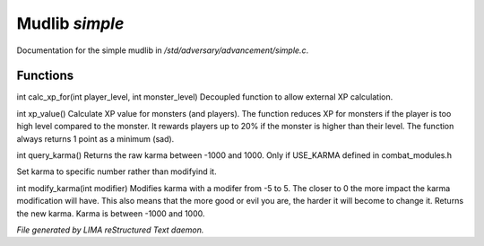 ****************
Mudlib *simple*
****************

Documentation for the simple mudlib in */std/adversary/advancement/simple.c*.

Functions
=========



.. c:function:: int calc_xp_for(int player_level, int monster_level)

int calc_xp_for(int player_level, int monster_level)
Decoupled function to allow external XP calculation.



.. c:function:: int xp_value()

int xp_value()
Calculate XP value for monsters (and players). The function reduces XP for monsters if the player
is too high level compared to the monster. It rewards players up to 20% if the monster is higher than
their level. The function always returns 1 point as a minimum (sad).



.. c:function:: int query_karma()

int query_karma()
Returns the raw karma between -1000 and 1000.
Only if USE_KARMA defined in combat_modules.h



.. c:function:: void set_karma(int k)

Set karma to specific number rather than modifyind it.



.. c:function:: int modify_karma(int modifier)

int modify_karma(int modifier)
Modifies karma with a modifer from -5 to 5.
The closer to 0 the more impact the karma modification will have.
This also means that the more good or evil you are, the harder
it will become to change it.
Returns the new karma. Karma is between -1000 and 1000.


*File generated by LIMA reStructured Text daemon.*
